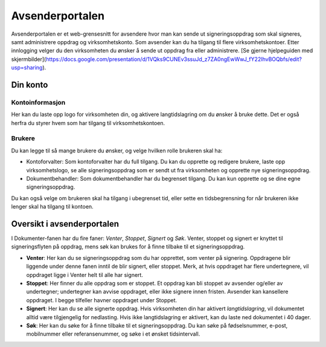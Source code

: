 Avsenderportalen
=================

Avsenderportalen er et web-grensesnitt for avsendere hvor man kan sende ut signeringsoppdrag som skal signeres, samt administrere oppdrag og virksomhetskonto. Som avsender kan du ha tilgang til flere virksomhetskontoer. Etter innlogging velger du den virksomheten du ønsker å sende ut oppdrag fra eller administrere. [Se gjerne hjelpeguiden med skjermbilder](https://docs.google.com/presentation/d/1VQks9CUNEv3ssuJd_z7ZA0ngEwWwJ_fY22IhvBOQbfs/edit?usp=sharing).

Din konto
______________

Kontoinformasjon
^^^^^^^^^^^^^^^^^
Her kan du laste opp logo for virksomheten din, og aktivere langtidslagring om du ønsker å bruke dette. Det er også herfra du styrer hvem som har tilgang til virksomhetskontoen.

Brukere
^^^^^^^
Du kan legge til så mange brukere du ønsker, og velge hvilken rolle brukeren skal ha: 

- Kontoforvalter: Som kontoforvalter har du full tilgang. Du kan du opprette og redigere brukere, laste opp virksomhetslogo, se alle signeringsoppdrag som er sendt ut fra virksomheten og opprette nye signeringsoppdrag.

- Dokumentbehandler: Som dokumentbehandler har du begrenset tilgang. Du kan kun opprette og se dine egne signeringsoppdrag.

Du kan også velge om brukeren skal ha tilgang i ubegrenset tid, eller sette en tidsbegrensning for når brukeren ikke lenger skal ha tilgang til kontoen.


Oversikt i avsenderportalen
____________________________

I Dokumenter-fanen har du fire faner: *Venter*, *Stoppet*, *Signert* og *Søk*. Venter, stoppet og signert er knyttet til signeringsflyten på oppdrag, mens søk kan brukes for å finne tilbake til et signeringsoppdrag. 

- **Venter**: Her kan du se signeringsoppdrag som du har opprettet, som venter på signering. Oppdragene blir liggende under denne fanen inntil de blir signert, eller stoppet. Merk, at hvis oppdraget har flere undertegnere, vil oppdraget ligge i Venter helt til alle har signert.

- **Stoppet**: Her finner du alle oppdrag som er stoppet. Et oppdrag kan bli stoppet av avsender og/eller av undertegner; undertegner kan avvise oppdraget, eller ikke signere innen fristen. Avsender kan kansellere oppdraget. I begge tilfeller havner oppdraget under Stoppet.

- **Signert**: Her kan du se alle signerte oppdrag. Hvis virksomheten din har aktivert *langtidslagring*, vil dokumentet alltid være tilgjengelig for nedlasting. Hvis ikke langtidslagring er aktivert, kan du laste ned dokumentet i 40 dager.

- **Søk**: Her kan du søke for å finne tilbake til et signeringsoppdrag. Du kan søke på fødselsnummer, e-post, mobilnummer eller referansenummer, og søke i et ønsket tidsintervall.




